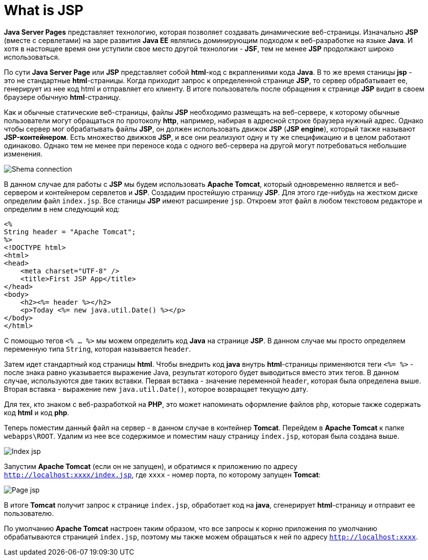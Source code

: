 = What is JSP
:imagesdir: ../../../assets/img/java/jakarta-ee/jsp/

*Java Server Pages* представляет технологию, которая позволяет создавать динамические веб-страницы. Изначально *JSP* (вместе с сервлетами) на заре развития *Java EE* являлись доминирующим подходом к веб-разработке на языке *Java*. И хотя в настоящее время они уступили свое место другой технологии - *JSF*, тем не менее *JSP* продолжают широко использоваться.

По сути *Java Server Page* или *JSP* представляет собой *html*-код с вкраплениями кода *Java*. В то же время станицы *jsp* - это не стандартные *html*-страницы. Когда приходит запрос к определенной странице *JSP*, то сервер обрабатывает ее, генерирует из нее код html и отправляет его клиенту. В итоге пользователь после обращения к странице *JSP* видит в своем браузере обычную *html*-страницу.

Как и обычные статические веб-страницы, файлы *JSP* необходимо размещать на веб-сервере, к которому обычные пользователи могут обращаться по протоколу *http*, например, набирая в адресной строке браузера нужный адрес. Однако чтобы сервер мог обрабатывать файлы *JSP*, он должен использовать движок *JSP* (*JSP engine*), который также называют *JSP-контейнером*. Есть множество движков *JSP*, и все они реализуют одну и ту же спецификацию и в целом работают одинаково. Однако тем не менее при переносе кода с одного веб-сервера на другой могут потребоваться небольшие изменения.

image:shema-connection.png[Shema connection]

В данном случае для работы с *JSP* мы будем использовать *Apache Tomcat*, который одновременно является и веб-сервером и контейнером сервлетов и *JSP*.
Создадим простейшую страницу *JSP*. Для этого где-нибудь на жестком диске определим файл `index.jsp`. Все станицы *JSP* имеют расширение `jsp`. Откроем этот файл в любом текстовом редакторе и определим в нем следующий код:

[source, html]
----
<%
String header = "Apache Tomcat";
%>
<!DOCTYPE html>
<html>
<head>
    <meta charset="UTF-8" />
    <title>First JSP App</title>
</head>
<body>
    <h2><%= header %></h2>
    <p>Today <%= new java.util.Date() %></p>
</body>
</html>
----

С помощью тегов `<% ... %>` мы можем определить код *Java* на странице *JSP*. В данном случае мы просто определяем переменную типа `String`, которая называется `header`.

Затем идет стандартный код страницы *html*. Чтобы внедрить код *java* внутрь *html*-страницы применяются теги `<%= %>` - после знака равно указывается выражение Java, результат которого будет выводиться вместо этих тегов. В данном случае, используются две таких вставки. Первая вставка - значение переменной `header`, которая была определена выше. Вторая вставка - выражение new `java.util.Date()`, которое возвращает текущую дату.

Для тех, кто знаком с веб-разработкой на *PHP*, это может напоминать оформление файлов `php`, которые также содержать код *html* и код *php*.

Теперь поместим данный файл на сервер - в данном случае в контейнер *Tomcat*. Перейдем в *Apache Tomcat* к папке `webapps\ROOT`. Удалим из нее все содержимое и поместим нашу страницу `index.jsp`, которая была создана выше.

image:index-jsp.png[Index jsp]

Запустим *Apache Tomcat* (если он не запущен), и обратимся к приложению по адресу `http://localhost:xxxx/index.jsp`, где `xxxx` - номер порта, по которому запущен *Tomcat*:

image:page-jsp.png[Page jsp]

В итоге *Tomcat* получит запрос к странице `index.jsp`, обработает код на *java*, сгенерирует *html*-страницу и отправит ее пользователю.

По умолчанию *Apache Tomcat* настроен таким образом, что все запросы к корню приложения по умолчанию обрабатываются страницей `index.jsp`, поэтому мы также можем обращаться к ней по адресу `http://localhost:xxxx`.
